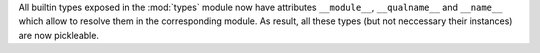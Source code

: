 All builtin types exposed in the :mod:`types` module now have attributes
``__module__``, ``__qualname__`` and ``__name__`` which allow to resolve
them in the corresponding module.  As result, all these types (but not
neccessary their instances) are now pickleable.
